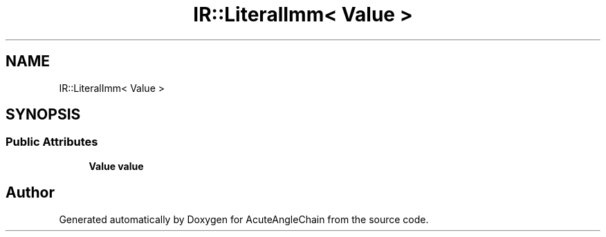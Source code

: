 .TH "IR::LiteralImm< Value >" 3 "Sun Jun 3 2018" "AcuteAngleChain" \" -*- nroff -*-
.ad l
.nh
.SH NAME
IR::LiteralImm< Value >
.SH SYNOPSIS
.br
.PP
.SS "Public Attributes"

.in +1c
.ti -1c
.RI "\fBValue\fP \fBvalue\fP"
.br
.in -1c

.SH "Author"
.PP 
Generated automatically by Doxygen for AcuteAngleChain from the source code\&.
